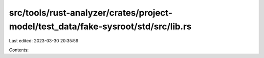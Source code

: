 src/tools/rust-analyzer/crates/project-model/test_data/fake-sysroot/std/src/lib.rs
==================================================================================

Last edited: 2023-03-30 20:35:59

Contents:

.. code-block:: rs

    

